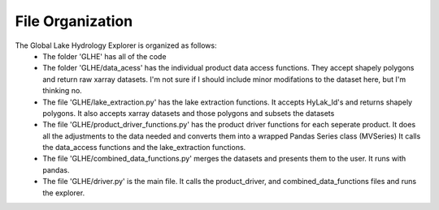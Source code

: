 File Organization
=================
The Global Lake Hydrology Explorer is organized as follows:
 - The folder 'GLHE' has all of the code
 - The folder 'GLHE/data_acess' has the individual product data access functions. They accept shapely polygons and return raw xarray datasets. I'm not sure if I should include minor modifations to the dataset here, but I'm thinking no.
 - The file 'GLHE/lake_extraction.py' has the lake extraction functions. It accepts HyLak_Id's and returns shapely polygons. It also accepts xarray datasets and those polygons and subsets the datasets
 - The file 'GLHE/product_driver_functions.py' has the product driver functions for each seperate product. It does all the adjustments to the data needed and converts them into a wrapped Pandas Series class (MVSeries) It calls the data_access functions and the lake_extraction functions.
 - The file 'GLHE/combined_data_functions.py' merges the datasets and presents them to the user. It runs with pandas.
 - The file 'GLHE/driver.py' is the main file. It calls the product_driver, and combined_data_functions files and runs the explorer.
